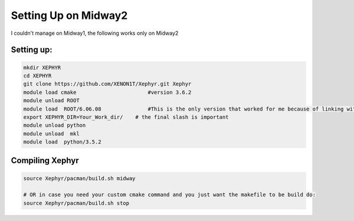 Setting Up on Midway2 
=======================

I couldn't manage on Midway1, the following works only on Midway2

Setting up:
-----------

.. code-block:: bash

        mkdir XEPHYR
	cd XEPHYR
	git clone https://github.com/XENON1T/Xephyr.git Xephyr
	module load cmake			#version 3.6.2  
	module unload ROOT			
	module load  ROOT/6.06.08		#This is the only version that worked for me because of linking with sys library
	export XEPHYR_DIR=Your_Work_dir/    # the final slash is important
	module unload python                  
	module unload  mkl
	module load  python/3.5.2



Compiling Xephyr
----------------

.. code-block:: bash

	source Xephyr/pacman/build.sh midway
	
	# OR in case you need your custom cmake command and you just want the makefile to be build do:
	source Xephyr/pacman/build.sh stop

